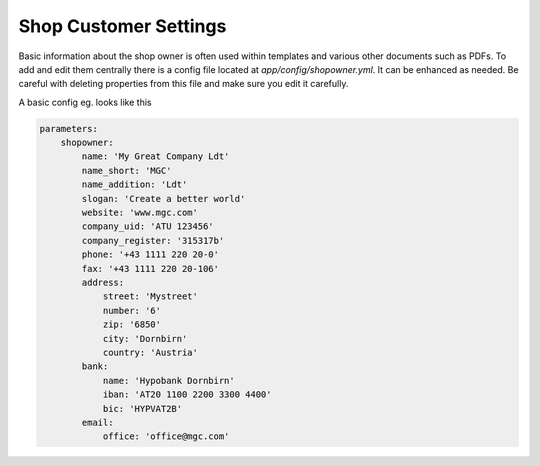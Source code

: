 Shop Customer Settings
======================

Basic information about the shop owner is often used within templates and various
other documents such as PDFs. To add and edit them centrally there is a config
file located at `app/config/shopowner.yml`. It can be enhanced as needed.
Be careful with deleting properties from this file and make sure you edit it
carefully.

A basic config eg. looks like this

.. code-block:: yaml

    parameters:
        shopowner:
            name: 'My Great Company Ldt'
            name_short: 'MGC'
            name_addition: 'Ldt'
            slogan: 'Create a better world'
            website: 'www.mgc.com'
            company_uid: 'ATU 123456'
            company_register: '315317b'
            phone: '+43 1111 220 20-0'
            fax: '+43 1111 220 20-106'
            address:
                street: 'Mystreet'
                number: '6'
                zip: '6850'
                city: 'Dornbirn'
                country: 'Austria'
            bank:
                name: 'Hypobank Dornbirn'
                iban: 'AT20 1100 2200 3300 4400'
                bic: 'HYPVAT2B'
            email:
                office: 'office@mgc.com'

